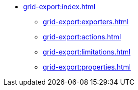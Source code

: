 * xref:grid-export:index.adoc[]
** xref:grid-export:exporters.adoc[]
** xref:grid-export:actions.adoc[]
** xref:grid-export:limitations.adoc[]
** xref:grid-export:properties.adoc[]